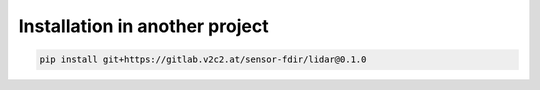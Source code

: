 Installation in another project
========================================


.. code-block:: console

   pip install git+https://gitlab.v2c2.at/sensor-fdir/lidar@0.1.0